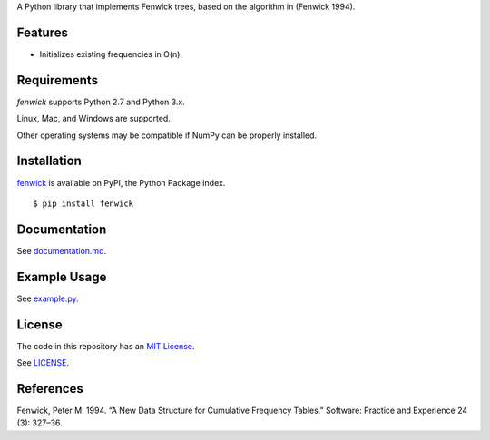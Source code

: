 A Python library that implements Fenwick trees, based on the algorithm in
(Fenwick 1994).

Features
--------

- Initializes existing frequencies in O(n).

Requirements
------------

*fenwick* supports Python 2.7 and Python 3.x.

Linux, Mac, and Windows are supported.

Other operating systems may be compatible if NumPy can be properly installed.

Installation
------------

`fenwick <https://pypi.python.org/pypi/fenwick>`__ is available on PyPI, the Python Package Index.

::

    $ pip install fenwick

Documentation
-------------

See `documentation.md <https://github.com/dstein64/fenwick/blob/master/documentation.md>`__.

Example Usage
-------------

See `example.py <https://github.com/dstein64/fenwick/blob/master/example.py>`__.

License
-------

The code in this repository has an `MIT License <https://en.wikipedia.org/wiki/MIT_License>`__.

See `LICENSE <https://github.com/dstein64/fenwick/blob/master/LICENSE>`__.

References
----------

Fenwick, Peter M. 1994. “A New Data Structure for Cumulative Frequency Tables.”
Software: Practice and Experience 24 (3): 327–36.
